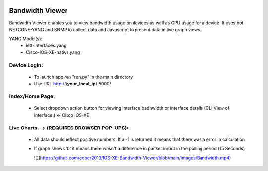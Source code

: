 .. image:: https://travis-ci.com/cober2019/IOS-XE-Bandwidth-Viewer.svg?branch=main
    :target: https://travis-ci.com/cober2019/IOS-XE-Bandwidth-Viewer
.. image:: https://img.shields.io/badge/NETCONF-required-blue
    :target: -
.. image:: https://img.shields.io/badge/IOS--XE-required-blue
    :target: -
    
Bandwidth Viewer
-----------------

Bandwidth Viewer enables you to view bandwidth usage on devices as well as CPU usage for a device. It uses bot NETCONF-YANG and SNMP to collect data and Javascript to 
present data in live graph views.

YANG Model(s):
  - ietf-interfaces.yang
  - Cisco-IOS-XE-native.yang


**Device Login:**
==================
  - To launch app run "run.py" in the main directory
  - Use URL http://{**your_local_ip**}:5000/
  
.. image:: https://github.com/cober2019/IOS-XE-Bandwidth-Viewer/blob/main/images/Login.PNG
    :target: -
    
**Index/Home Page:**
=====================

  - Select dropdown action button for viewing interface badnwidth or interface details (CLI View of interface.) <- Cisco IOS-XE


.. image:: https://github.com/cober2019/IOS-XE-Bandwidth-Viewer/blob/main/images/Home.PNG
    :target: -
    
**Live Charts --> (REQUIRES BROWSER POP-UPS):**
================================================

  - All data should reflect positive numbers. If a -1 is returned it means that there was a error in calculation
  - If graph shows '0' it means there wasn't a difference in packet in/out in the polling period (15 Seconds)

    ![](https://github.com/cober2019/IOS-XE-Bandwidth-Viewer/blob/main/images/Bandwidth.mp4)
    
.. image:: https://github.com/cober2019/IOS-XE-Bandwidth-Viewer/blob/main/images/Qos.PNG
    :target: -
    

